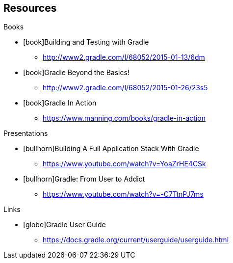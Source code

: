 == Resources

[.listheading]
Books 

[.resources]
* icon:book[]Building and Testing with Gradle
** http://www2.gradle.com/l/68052/2015-01-13/6dm
* icon:book[]Gradle Beyond the Basics!
** http://www2.gradle.com/l/68052/2015-01-26/23s5
* icon:book[]Gradle In Action
** https://www.manning.com/books/gradle-in-action

[.listheading]
Presentations

[.resources]
* icon:bullhorn[]Building A Full Application Stack With Gradle
** https://www.youtube.com/watch?v=YoaZrHE4CSk
* icon:bullhorn[]Gradle: From User to Addict
** https://www.youtube.com/watch?v=-C7TtnPJ7ms

[.listheading]
Links

[.resources]
* icon:globe[]Gradle User Guide
** https://docs.gradle.org/current/userguide/userguide.html
